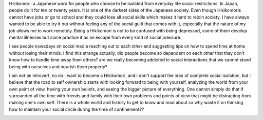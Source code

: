 .. title: Hikikomori
.. slug: hikikomori
.. date: 2020-03-31 20:32:05 UTC+02:00
.. tags: 
.. category: 
.. link: 
.. description: 
.. type: text

Hikikomori: a Japanese word for people who choose to be isolated from everyday life social restrictions. In Japan, people do it for ten or twenty years. It is one of the darkest sides of the Japanese society. Even though Hikikomoris cannot have jobs or go to school and they could lose all social skills which makes it hard to rejoin society, I have always wanted to be able to try it out without feeling any of the social guilt that comes with it, especially that the nature of my job allows me to work remotely. Being a Hikikomori is not to be confused with being depressed, some of them develop mental illnesses but some practice it as an escape from every kind of social pressure.

I see people nowadays on social media reaching out to each other and suggesting tips on how to spend time at home without losing their minds. I find this strange actually, did people become so dependent on each other that they don't know how to handle time away from others? are we really becoming addicted to social interactions that we cannot stand being with ourselves and nourish them properly?

I am not an introvert, no do I want to become a Hikikomori, and I don't support the idea of complete social isolation, but I believe that the road to self ownership starts with looking forward to being with yourself, analyzing the world from your own point of view, having your own beliefs, and seeing the bigger picture of everything. One cannot simply do that if surrounded all the time with friends and family with their own problems and points of view that might be distracting from making one's own self. There is a whole world and history to get to know and read about so why waste it on thinking how to maintain your social circle during the time of confinement??

.. image:: /galleries/hiko3.jpg
   :height: 120
   :width: 200
   :scale: 300

.. image:: /galleries/hikikomori2.jpg
   :height: 120
   :width: 200
   :scale: 300






